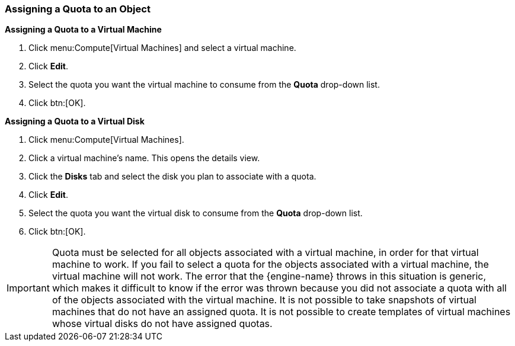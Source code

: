 [id="Assigning_a_Quota_to_an_Object_{context}"]
=== Assigning a Quota to an Object

*Assigning a Quota to a Virtual Machine*

. Click menu:Compute[Virtual Machines] and select a virtual machine.
. Click *Edit*.
. Select the quota you want the virtual machine to consume from the *Quota* drop-down list.
. Click btn:[OK].


*Assigning a Quota to a Virtual Disk*

. Click menu:Compute[Virtual Machines]. 
. Click a virtual machine's name. This opens the details view.
. Click the *Disks* tab and select the disk you plan to associate with a quota.
. Click *Edit*. 
. Select the quota you want the virtual disk to consume from the *Quota* drop-down list.
. Click btn:[OK].


[IMPORTANT]
====
Quota must be selected for all objects associated with a virtual machine, in order for that virtual machine to work. If you fail to select a quota for the objects associated with a virtual machine, the virtual machine will not work. The error that the {engine-name} throws in this situation is generic, which makes it difficult to know if the error was thrown because you did not associate a quota with all of the objects associated with the virtual machine. It is not possible to take snapshots of virtual machines that do not have an assigned quota. It is not possible to create templates of virtual machines whose virtual disks do not have assigned quotas.
====
